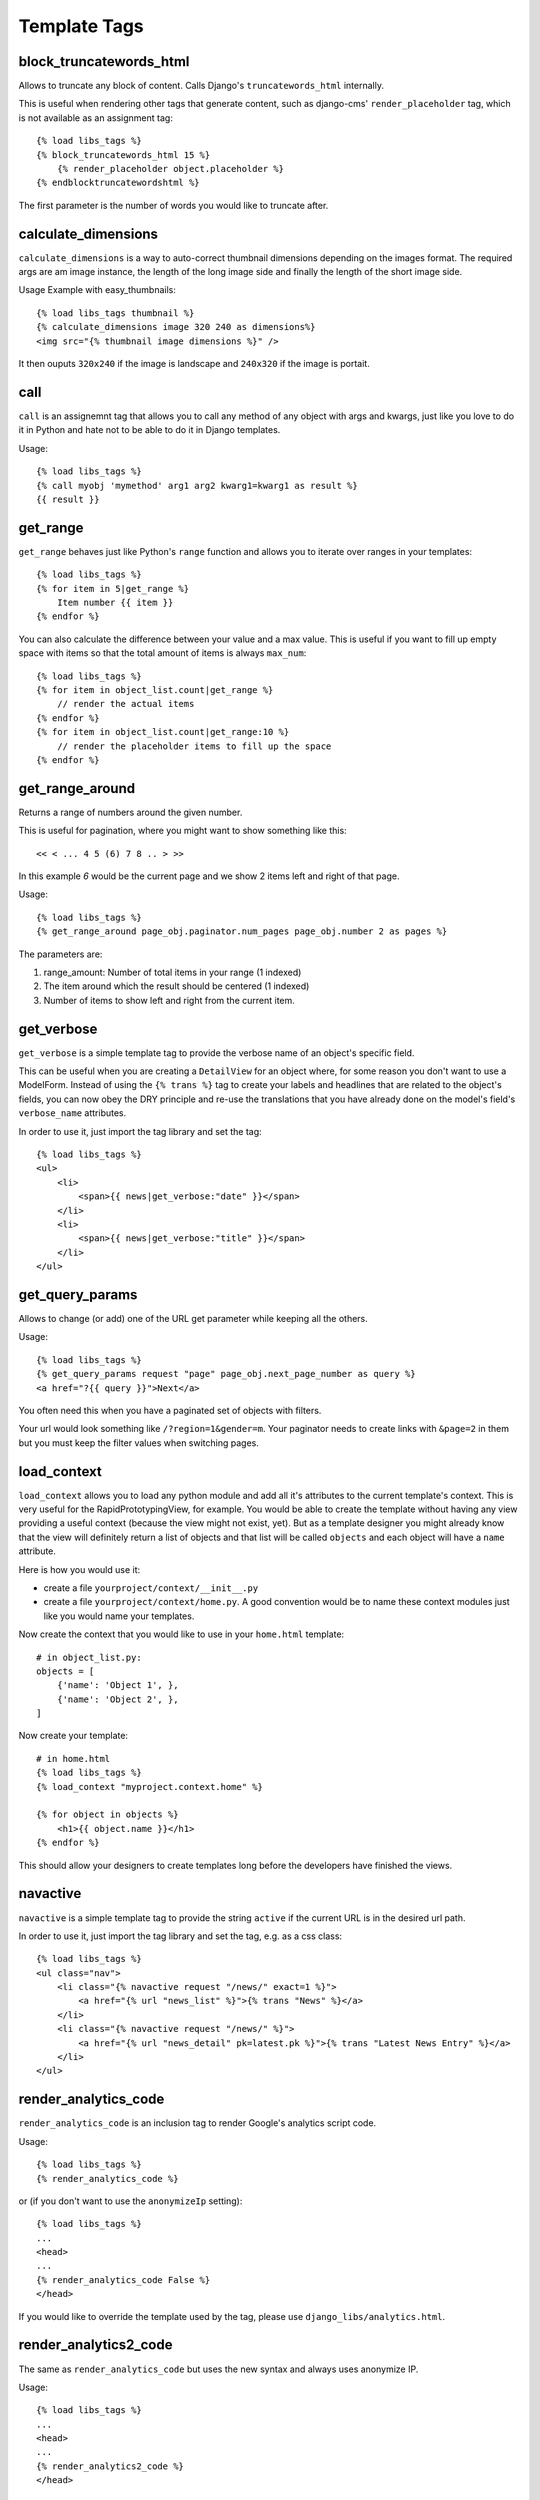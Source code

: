 Template Tags
=============


block_truncatewords_html
------------------------
Allows to truncate any block of content. Calls Django's ``truncatewords_html``
internally.

This is useful when rendering other tags that generate content,
such as django-cms' ``render_placeholder`` tag, which is not available
as an assignment tag::

    {% load libs_tags %}
    {% block_truncatewords_html 15 %}
        {% render_placeholder object.placeholder %}
    {% endblocktruncatewordshtml %}

The first parameter is the number of words you would like to truncate after.


calculate_dimensions
--------------------

``calculate_dimensions`` is a way to auto-correct thumbnail dimensions
depending on the images format. The required args are am image instance, the
length of the long image side and finally the length of the short image side.

Usage Example with easy_thumbnails::

    {% load libs_tags thumbnail %}
    {% calculate_dimensions image 320 240 as dimensions%}
    <img src="{% thumbnail image dimensions %}" />


It then ouputs ``320x240`` if the image is landscape and ``240x320`` if the
image is portait.



call
----

``call`` is an assignemnt tag that allows you to call any method of any object
with args and kwargs, just like you love to do it in Python and hate not to be
able to do it in Django templates.

Usage::

    {% load libs_tags %}
    {% call myobj 'mymethod' arg1 arg2 kwarg1=kwarg1 as result %}
    {{ result }}


get_range
---------

``get_range`` behaves just like Python's ``range`` function and allows you to
iterate over ranges in your templates::

    {% load libs_tags %}
    {% for item in 5|get_range %}
        Item number {{ item }}
    {% endfor %}

You can also calculate the difference between your value and a max value.
This is useful if you want to fill up empty space with items so that the
total amount of items is always ``max_num``::

    {% load libs_tags %}
    {% for item in object_list.count|get_range %}
        // render the actual items
    {% endfor %}
    {% for item in object_list.count|get_range:10 %}
        // render the placeholder items to fill up the space
    {% endfor %}

get_range_around
----------------
Returns a range of numbers around the given number.

This is useful for pagination, where you might want to show something
like this::

    << < ... 4 5 (6) 7 8 .. > >>

In this example `6` would be the current page and we show 2 items left and
right of that page.

Usage::

    {% load libs_tags %}
    {% get_range_around page_obj.paginator.num_pages page_obj.number 2 as pages %}

The parameters are:

1. range_amount: Number of total items in your range (1 indexed)
2. The item around which the result should be centered (1 indexed)
3. Number of items to show left and right from the current item.


get_verbose
-----------

``get_verbose`` is a simple template tag to provide the verbose name of an
object's specific field.

This can be useful when you are creating a ``DetailView`` for an object where,
for some reason you don't want to use a ModelForm. Instead of using the
``{% trans %}`` tag to create your labels and headlines that are related to
the object's fields, you can now obey the DRY principle and re-use the
translations that you have already done on the model's field's
``verbose_name`` attributes.

In order to use it, just import the tag library and set the tag::

    {% load libs_tags %}
    <ul>
        <li>
            <span>{{ news|get_verbose:"date" }}</span>
        </li>
        <li>
            <span>{{ news|get_verbose:"title" }}</span>
        </li>
    </ul>


get_query_params
----------------

Allows to change (or add) one of the URL get parameter while keeping all the
others.

Usage::

    {% load libs_tags %}
    {% get_query_params request "page" page_obj.next_page_number as query %}
    <a href="?{{ query }}">Next</a>

You often need this when you have a paginated set of objects with filters.

Your url would look something like ``/?region=1&gender=m``. Your paginator
needs to create links with ``&page=2`` in them but you must keep the
filter values when switching pages.


load_context
------------

``load_context`` allows you to load any python module and add all it's
attributes to the current template's context. This is very useful for the
RapidPrototypingView, for example. You would be able to create the template
without having any view providing a useful context (because the view might
not exist, yet). But as a template designer you might already know that the
view will definitely return a list of objects and that list will be called
``objects`` and each object will have a ``name`` attribute.

Here is how you would use it:

* create a file ``yourproject/context/__init__.py``
* create a file ``yourproject/context/home.py``. A good convention would be
  to name these context modules just like you would name your templates.

Now create the context that you would like to use in your ``home.html``
template::

    # in object_list.py:
    objects = [
        {'name': 'Object 1', },
        {'name': 'Object 2', },
    ]

Now create your template::

    # in home.html
    {% load libs_tags %}
    {% load_context "myproject.context.home" %}

    {% for object in objects %}
        <h1>{{ object.name }}</h1>
    {% endfor %}

This should allow your designers to create templates long before the developers
have finished the views.


navactive
---------

``navactive`` is a simple template tag to provide the string ``active`` if
the current URL is in the desired url path.

In order to use it, just import the tag library and set the tag, e.g. as a
css class::

    {% load libs_tags %}
    <ul class="nav">
        <li class="{% navactive request "/news/" exact=1 %}">
            <a href="{% url "news_list" %}">{% trans "News" %}</a>
        </li>
        <li class="{% navactive request "/news/" %}">
            <a href="{% url "news_detail" pk=latest.pk %}">{% trans "Latest News Entry" %}</a>
        </li>
    </ul>


render_analytics_code
---------------------

``render_analytics_code`` is an inclusion tag to render Google's analytics
script code.

Usage::

    {% load libs_tags %}
    {% render_analytics_code %}


or (if you don't want to use the ``anonymizeIp`` setting)::

    {% load libs_tags %}
    ...
    <head>
    ...
    {% render_analytics_code False %}
    </head>

If you would like to override the template used by the tag, please use
``django_libs/analytics.html``.


render_analytics2_code
----------------------

The same as ``render_analytics_code`` but uses the new syntax and always uses
anonymize IP.

Usage::

    {% load libs_tags %}
    ...
    <head>
    ...
    {% render_analytics2_code %}
    </head>


set_context
-----------

``set_context`` allows you to put any variable into the context. This can be
useful when you are creating prototype templates where you don't have the full
template context, yet but you already know that certain variables will be
available later::

    {% load libs_tags %}
    {% set_context '/dummy-url/' as contact_url %}
    {% blocktrans with contact_url=contact_url %}
    Please don't hesitate to <a href="{{ contact_url }}">contact us</a>.
    {% endblocktrans %}


verbatim
--------

``verbatim`` is a tag to render x-tmpl templates in Django templates without
losing the code structure.

Usage::

    {% load libs_tags %}
    {% verbatim %}
    {% if test1 %}
        {% test1 %}
    {% endif %}
    {{ test2 }}
    {% endverbatim %}


The output will be::

    {% if test1 %}
        {% test1 %}
    {% endif %}
    {{ test2 }}

